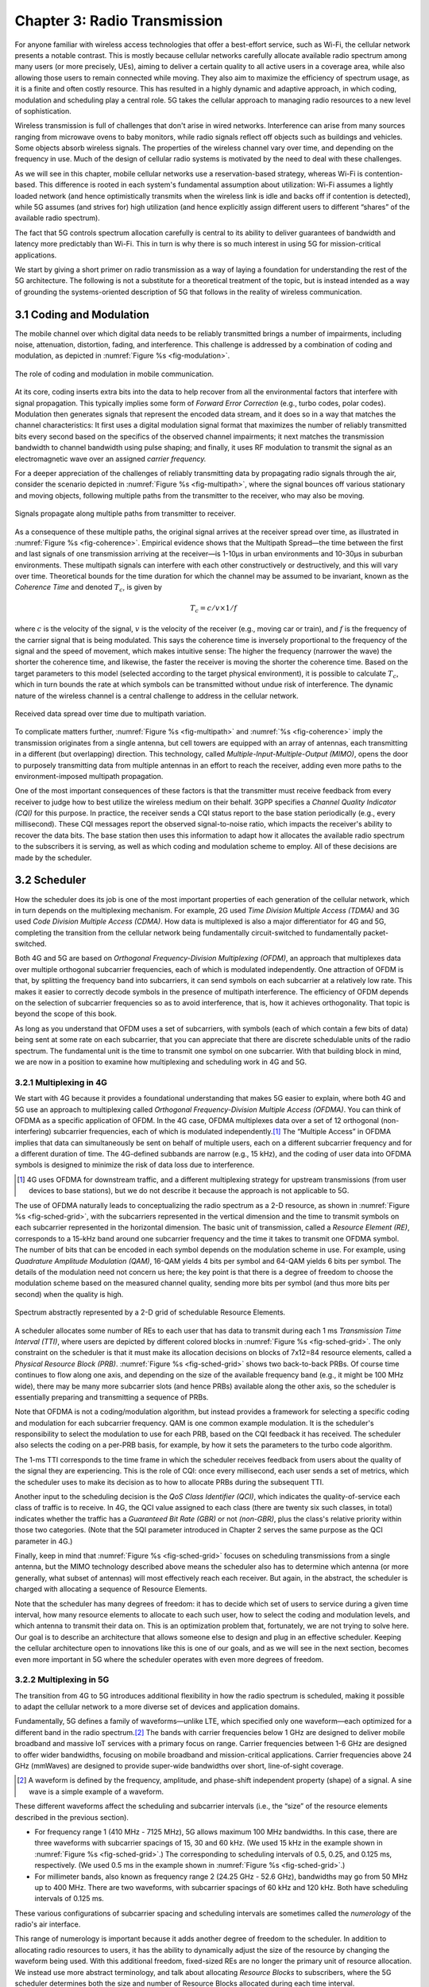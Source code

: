 Chapter 3:  Radio Transmission
=================================

.. Focuses on the over-the-air link. Borrows heavily from current
   Chapter 2. Likely remains fairly high-level (for systems people),
   but probably needs to include more discussion on small cells. May
   include an overview of WiFi-6 (at the radio/scheduling level).

   Emphasizes use cases, which can be anchored in features of the
   radio (which the rest of the stack then need to take into account).

For anyone familiar with wireless access technologies that offer a
best-effort service, such as Wi-Fi, the cellular network presents a
notable contrast. This is mostly because cellular networks carefully
allocate available radio spectrum among many users (or more precisely,
UEs), aiming to deliver a certain quality to all active users in a
coverage area, while also allowing those users to remain connected
while moving. They also aim to maximize the efficiency of spectrum
usage, as it is a finite and often costly resource. This has resulted
in a highly dynamic and adaptive approach, in which coding, modulation
and scheduling play a central role. 5G takes the cellular approach to
managing radio resources to a new level of sophistication.

Wireless transmission is full of challenges that don't arise in wired
networks. Interference can arise from many sources ranging from
microwave ovens to baby monitors, while radio signals reflect off
objects such as buildings and vehicles. Some objects absorb wireless
signals. The properties of the wireless channel vary over time, and
depending on the frequency in use. Much of the design of cellular
radio systems is motivated by the need to deal with these challenges.

As we will see in this chapter, mobile cellular networks use a
reservation-based strategy, whereas Wi-Fi is contention-based. This
difference is rooted in each system's fundamental assumption about
utilization: Wi-Fi assumes a lightly loaded network (and hence
optimistically transmits when the wireless link is idle and backs off
if contention is detected), while 5G assumes (and strives for) high
utilization (and hence explicitly assign different users to different
“shares” of the available radio spectrum).

The fact that 5G controls spectrum allocation carefully is central to
its ability to deliver guarantees of bandwidth and latency more
predictably than Wi-Fi. This in turn is why there is so much interest
in using 5G for mission-critical applications.

We start by giving a short primer on radio transmission as a way of
laying a foundation for understanding the rest of the 5G architecture.
The following is not a substitute for a theoretical treatment of the topic,
but is instead intended as a way of grounding the systems-oriented
description of 5G that follows in the reality of wireless communication.

3.1 Coding and Modulation
-------------------------

The mobile channel over which digital data needs to be reliably
transmitted brings a number of impairments, including noise,
attenuation, distortion, fading, and interference. This challenge is
addressed by a combination of coding and modulation, as depicted in
:numref:`Figure %s <fig-modulation>`.

.. _fig-modulation:
.. figure:: figures/Slide14.png
    :width: 500px
    :align: center

    The role of coding and modulation in mobile communication.

At its core, coding inserts extra bits into the data to help recover
from all the environmental factors that interfere with signal
propagation. This typically implies some form of *Forward Error
Correction* (e.g., turbo codes, polar codes). Modulation then
generates signals that represent the encoded data stream, and it does
so in a way that matches the channel characteristics: It first uses a
digital modulation signal format that maximizes the number of reliably
transmitted bits every second based on the specifics of the observed
channel impairments; it next matches the transmission
bandwidth to channel bandwidth using pulse shaping; and finally, it
uses RF modulation to transmit the signal as an electromagnetic wave
over an assigned *carrier frequency.*

For a deeper appreciation of the challenges of reliably transmitting
data by propagating radio signals through the air, consider the
scenario depicted in :numref:`Figure %s <fig-multipath>`, where
the signal bounces off various stationary and moving objects,
following multiple paths from the transmitter to the receiver, who may
also be moving.

.. _fig-multipath:
.. figure:: figures/Slide15.png
    :width: 600px
    :align: center

    Signals propagate along multiple paths from
    transmitter to receiver.

As a consequence of these multiple paths, the original signal arrives at
the receiver spread over time, as illustrated in
:numref:`Figure %s <fig-coherence>`. Empirical evidence shows that the
Multipath Spread—the time between the first and last signals of one
transmission arriving at the receiver—is 1-10μs in urban
environments and 10-30μs in suburban environments. These multipath
signals can interfere with each other constructively or destructively,
and this will vary over time. Theoretical
bounds for the time duration for which the channel may be assumed to
be invariant, known as the *Coherence Time* and denoted
:math:`T_c`, is given by

.. math::
   T_c =c/v \times 1/f

where :math:`c` is the velocity of the signal, :math:`v` is the
velocity of the receiver (e.g., moving car or train), and :math:`f` is
the frequency of the carrier signal that is being modulated. This
says the coherence time is inversely proportional to the frequency of
the signal and the speed of movement, which makes intuitive sense: The
higher the frequency (narrower the wave) the shorter the coherence time,
and likewise, the faster the receiver is moving the shorter the coherence
time. Based on the target parameters to this model (selected according
to the target physical environment), it is possible to calculate
:math:`T_c`, which in turn bounds the rate at which symbols can be
transmitted without undue risk of interference. The dynamic nature of
the wireless channel is a central challenge to address in the cellular
network.

.. _fig-coherence:
.. figure:: figures/Slide16.png
    :width: 500px
    :align: center

    Received data spread over time due to multipath
    variation.

To complicate matters further,
:numref:`Figure %s <fig-multipath>` and :numref:`%s <fig-coherence>` imply
the transmission originates from a single
antenna, but cell towers are equipped with an array of antennas, each
transmitting in a different (but overlapping) direction. This
technology, called *Multiple-Input-Multiple-Output (MIMO)*, opens the
door to purposely transmitting data from multiple antennas in an effort
to reach the receiver, adding even more paths to the environment-imposed
multipath propagation.

One of the most important consequences of these factors is that the
transmitter must receive feedback from every receiver to judge how to
best utilize the wireless medium on their behalf. 3GPP specifies a
*Channel Quality Indicator (CQI)* for this purpose. In practice,
the receiver sends a CQI status report to the base station periodically
(e.g., every millisecond). These CQI messages report the observed
signal-to-noise ratio, which impacts the receiver's ability to recover
the data bits. The base station then uses this information to adapt how
it allocates the available radio spectrum to the subscribers it is
serving, as well as which coding and modulation scheme to employ.
All of these decisions are made by the scheduler.

3.2 Scheduler
------------------

How the scheduler does its job is one of the most important properties
of each generation of the cellular network, which in turn depends on
the multiplexing mechanism. For example, 2G used *Time Division
Multiple Access (TDMA)* and 3G used *Code Division Multiple Access
(CDMA)*. How data is multiplexed is also a major differentiator for 4G
and 5G, completing the transition from the cellular network being
fundamentally circuit-switched to fundamentally packet-switched.

Both 4G and 5G are based on *Orthogonal Frequency-Division
Multiplexing (OFDM)*, an approach that multiplexes data over multiple
orthogonal subcarrier frequencies, each of which is modulated
independently. One attraction of OFDM is that, by splitting
the frequency band into subcarriers, it can send symbols on each
subcarrier at a relatively low rate. This makes it easier to correctly
decode symbols in the presence of multipath interference. The
efficiency of OFDM depends on the selection of
subcarrier frequencies so as to avoid interference, that is, how it
achieves orthogonality. That topic is beyond the scope of this book.

As long as you understand that OFDM uses a set of subcarriers, with
symbols (each of which contain a few bits of data) being sent at some
rate on each subcarrier, that you can appreciate that there are
discrete schedulable units of the radio spectrum. The fundamental unit
is the time to transmit one symbol on one subcarrier. With that
building block in mind, we are now in a position to examine how
multiplexing and scheduling work in 4G and 5G.


3.2.1 Multiplexing in 4G
~~~~~~~~~~~~~~~~~~~~~~~~

We start with 4G because it provides a foundational understanding that
makes 5G easier to explain, where both 4G and 5G use an approach to
multiplexing called *Orthogonal Frequency-Division Multiple Access
(OFDMA)*. You can think of OFDMA as a specific application of OFDM. In
the 4G case, OFDMA multiplexes data over a set of 12 orthogonal
(non-interfering) subcarrier frequencies, each of which is modulated
independently.\ [#]_ The “Multiple Access” in OFDMA implies that data
can simultaneously be sent on behalf of multiple users, each on a
different subcarrier frequency and for a different duration of
time. The 4G-defined subbands are narrow (e.g., 15 kHz), and the
coding of user data into OFDMA symbols is designed to minimize the
risk of data loss due to interference.

.. [#] 4G uses OFDMA for downstream traffic, and a different
       multiplexing strategy for upstream transmissions (from user
       devices to base stations), but we do not describe it because
       the approach is not applicable to 5G.

The use of OFDMA naturally leads to conceptualizing the radio spectrum
as a 2-D resource, as shown in :numref:`Figure %s <fig-sched-grid>`,
with the subcarriers represented in the vertical dimension and the time to
transmit symbols on each subcarrier represented in the horizontal dimension.
The basic unit of transmission, called a *Resource Element (RE)*,
corresponds to a 15-kHz band around one subcarrier frequency and the
time it takes to transmit one OFDMA symbol. The number of bits that
can be encoded in each symbol depends on the modulation scheme in use.
For example, using *Quadrature Amplitude Modulation (QAM)*, 16-QAM
yields 4 bits per symbol and 64-QAM yields 6 bits per symbol. The
details of the modulation need not concern us here; the key point is
that there is a degree of freedom to choose the modulation scheme
based on the measured channel quality, sending more bits per symbol
(and thus more bits per second) when the quality is high.

.. _fig-sched-grid:
.. figure:: figures/Slide17.png
    :width: 600px
    :align: center

    Spectrum abstractly represented by a 2-D grid of
    schedulable Resource Elements.

A scheduler allocates some number of REs to each user that has data to
transmit during each 1 ms *Transmission Time Interval (TTI)*, where users
are depicted by different colored blocks in :numref:`Figure %s <fig-sched-grid>`.
The only constraint on the scheduler is that it must make its allocation
decisions on blocks of 7x12=84 resource elements, called a *Physical
Resource Block (PRB)*. :numref:`Figure %s <fig-sched-grid>` shows two
back-to-back PRBs. Of course time continues to flow along one axis, and
depending on the size of the available frequency band (e.g., it might be
100 MHz wide), there may be many more subcarrier slots (and hence PRBs)
available along the other axis, so the scheduler is essentially
preparing and transmitting a sequence of PRBs.

Note that OFDMA is not a coding/modulation algorithm, but instead
provides a framework for selecting a specific coding and modulation for
each subcarrier frequency. QAM is one common example modulation. It is
the scheduler's responsibility to select the modulation to use for each
PRB, based on the CQI feedback it has received. The scheduler also
selects the coding on a per-PRB basis, for example, by how it sets the
parameters to the turbo code algorithm.

The 1-ms TTI corresponds to the time frame in which the scheduler
receives feedback from users about the quality of the signal they are
experiencing. This is the role of CQI: once every
millisecond, each user sends a set of metrics, which the scheduler uses
to make its decision as to how to allocate PRBs during the subsequent
TTI.

Another input to the scheduling decision is the *QoS Class Identifier
(QCI)*, which indicates the quality-of-service each class of traffic
is to receive. In 4G, the QCI value assigned to each class (there are
twenty six such classes, in total) indicates whether the traffic has
a *Guaranteed Bit Rate (GBR)* or not *(non-GBR)*, plus the class's
relative priority within those two categories. (Note that the 5QI
parameter introduced in Chapter 2 serves the same purpose as the
QCI parameter in 4G.)

Finally, keep in mind that :numref:`Figure %s <fig-sched-grid>` focuses on
scheduling transmissions from a single antenna, but the MIMO technology
described above means the scheduler also has to determine which antenna
(or more generally, what subset of antennas) will most effectively reach
each receiver. But again, in the abstract, the scheduler is charged with
allocating a sequence of Resource Elements.

Note that the scheduler has many degrees of freedom: it has to decide which
set of users to service during a given time interval, how many resource
elements to allocate to each such user, how to select the coding and
modulation levels, and which antenna to transmit their data on. This is
an optimization problem that, fortunately, we are not trying to solve
here. Our goal is to describe an architecture that allows someone else
to design and plug in an effective scheduler. Keeping the cellular
architecture open to innovations like this is one of our goals, and as
we will see in the next section, becomes even more important in 5G where
the scheduler operates with even more degrees of freedom.

3.2.2 Multiplexing in 5G
~~~~~~~~~~~~~~~~~~~~~~~~

The transition from 4G to 5G introduces additional flexibility in
how the radio spectrum is scheduled, making it possible to adapt the
cellular network to a more diverse set of devices and application
domains.

Fundamentally, 5G defines a family of waveforms—unlike LTE, which
specified only one waveform—each optimized for a different band in the
radio spectrum.\ [#]_  The bands with carrier frequencies below 1 GHz are
designed to deliver mobile broadband and massive IoT services with a
primary focus on range. Carrier frequencies between 1-6 GHz are
designed to offer wider bandwidths, focusing on mobile broadband and
mission-critical applications. Carrier frequencies above 24 GHz
(mmWaves) are designed to provide super-wide bandwidths over short,
line-of-sight coverage.

.. [#] A waveform is defined by the frequency, amplitude, and phase-shift
   independent property (shape) of a signal. A sine wave is a simple
   example of a waveform.

These different waveforms affect the scheduling and subcarrier intervals
(i.e., the “size” of the resource elements described in the previous
section).

-  For frequency range 1 (410 MHz - 7125 MHz), 5G allows maximum 100 MHz
   bandwidths. In this case, there are three waveforms with subcarrier
   spacings of 15, 30 and 60 kHz. (We used 15 kHz in the example shown in
   :numref:`Figure %s <fig-sched-grid>`.) The corresponding to scheduling
   intervals of 0.5, 0.25, and 0.125 ms, respectively. (We used 0.5 ms in
   the example shown in :numref:`Figure %s <fig-sched-grid>`.)

-  For millimeter bands, also known as frequency range 2 (24.25 GHz -
   52.6 GHz), bandwidths may go from 50 MHz up to 400 MHz. There are
   two waveforms, with subcarrier spacings of 60 kHz and 120 kHz. Both
   have scheduling intervals of 0.125 ms.

These various configurations of subcarrier spacing and scheduling
intervals are sometimes called the *numerology* of the radio's air
interface.

This range of numerology is important because it adds another degree
of freedom to the scheduler. In addition to allocating radio resources
to users, it has the ability to dynamically adjust the size of the
resource by changing the waveform being used. With this additional
freedom, fixed-sized REs are no longer the primary unit of resource
allocation. We instead use more abstract terminology, and talk about
allocating *Resource Blocks* to subscribers, where the 5G scheduler
determines both the size and number of Resource Blocks allocated
during each time interval.

:numref:`Figure %s <fig-scheduler>` depicts the role of the scheduler
from this more abstract perspective. Just as with 4G, CQI
feedback from the receivers and the 5QI quality-of-service class
selected by the subscriber are the two key pieces of input to the
scheduler. Note that the set of 5QI values available in 5G is
considerably greater than its QCI counterpart in 4G,
reflecting the increasing differentiation among classes that 5G aims
to support. For 5G, each class includes the following attributes:

-  Resource Type: Guaranteed Bit Rate (GBR), Delay-Critical GBR, Non-GBR
-  Priority Level
-  Packet Delay Budget
-  Packet Error Rate
-  Maximum Data Burst
-  Averaging Window

Note that while the preceding discussion could be interpreted to imply a
one-to-one relationship between subscribers and a 5QI, it is more
accurate to say that each 5QI is associated with a class of traffic
(often corresponding to some type of application), where a given
subscriber might be sending and receiving traffic that belongs to
multiple classes at any given time.

.. We explore this idea in much more
.. depth in a later chapter.

.. Do we? Which chapter?

.. Might try to say more about QCI. Check out this reference:
   https://www.tech-invite.com/3m23/toc/tinv-3gpp-23-501_za.html#e-5-7-3


.. _fig-scheduler:
.. figure:: figures/Slide18.png
    :width: 600px
    :align: center

    Scheduler allocates Resource Blocks to user data streams based on
    CQI feedback from receivers and the 5QI parameters associated with
    each class of service.

3.3 Virtualized Scheduler (Slicing)
-----------------------------------

.. Currently split the original RAN slicing story between here
   (focused on scheduler) and the RAN chapter (focused on the
   RIC's control of the scheduler). To be reevaluated...

The discussion up to this point presumes a single scheduler is
suitable for all workloads, but different applications have different
requirements for how their traffic gets scheduled. For example, some
applications care about latency and others care more about bandwidth.

While in principle one could define a sophisticated scheduler that
takes dozens of different factors into account, 5G has introduced a
mechanism that allows the underlying resources (in this case radio
spectrum) to be "sliced" between different uses. The key to slicing
is to add a layer of indirection between the scheduler and the
physical resource blocks. Slicing, like much of 5G, has received a
degree of hype, but it boils down to virtualization at the level of
the radio scheduler.

As shown in :numref:`Figure %s <fig-hypervisor>`, the idea is to first
schedule offered traffic demands to virtual RBs, and then
perform a second mapping of Virtual RBs to Physical RBs. This sort of
virtualization is common in resource allocators throughout computing
systems because we want to separate how many resources are allocated
to each user (or virtual machine in the computing case) from the
decision as to which physical resources are actually assigned. This
virtual-to-physical mapping is performed by a layer typically known as
a *Hypervisor*, and the important thing to keep in mind is that it is
totally agnostic about which user's segment is affected by each
translation.

.. _fig-hypervisor:
.. figure:: figures/Slide19.png
    :width: 600px
    :align: center

    Wireless Hypervisor mapping virtual resource blocks to
    physical resource blocks.

Having decoupled the Virtual RBs from Physical RBs, it is now possible
to define multiple Virtual RB sets (of varying sizes), each with its own
scheduler. :numref:`Figure %s <fig-multi-sched>` gives an example with two
equal-sized RB sets. The important consequence is this: having made
the macro-decision that the Physical RBs are divided into two equal
partitions, the scheduler associated with each partition is free to
allocate Virtual RBs independently from the other. For
example, one scheduler might be designed to deal with high-bandwidth
video traffic and another scheduler might be optimized for low-latency
IoT traffic. Alternatively, a certain fraction of the available capacity
could be reserved for premium customers or other high-priority traffic
(e.g., public safety), with the rest shared among everyone else.

.. Could say something about work-conserving scheduling, i.e. don't
   waste BW that isn't needed by one slice

.. _fig-multi-sched:
.. figure:: figures/Slide20.png
    :width: 600px
    :align: center

    Multiple schedulers running on top of wireless
    hypervisor.

A final point to note is that there is considerable flexibility in the
allocation of resources to slices. While the example above shows
resources allocated in a fixed manner to each slice, it is possible to
make unused resources in one slice available to another slice, as long
as they can be reclaimed when needed. This is similar to how work-conserving
scheduling works in network queues: resources are not wasted if the
offered load in a class is less than the rate guaranteed for that class.

3.4 New Use Cases
-----------------

We conclude by noting that up to this point we have described 5G as
introducing additional degrees of freedom into how data is scheduled
for transmission, but when taken as a whole, the end result is a
qualitatively more powerful radio. This new 5G air interface
specification, which is commonly referred to as *New Radio (NR)*,
enables new use cases that go well beyond simply delivering
increased bandwidth. 3GPP defined five such use cases:

* Enhanced Mobile Broadband (eMBB)
* Ultra-Reliable Low-Latency Communications (URLLC)
* Massive Internet of Things (MIoT)
* Vehicle to Infraestructure/Vehicle (V2X)
* High-Performance Machine-Type Communications (HMTC)

These use cases reflect the requirements introduced in Chapter 1, and
can be attributed to four fundamental improvements in how 5G
multiplexes data onto the radio spectrum.

The first improvement is being able to change the waveform. This effectively
introduces the ability to dynamically change the size and number of
schedulable resource units, which opens the door to making fine-grained
scheduling decisions that are critical to predictable, low-latency
communication.

The second is related to the "Multiple Access" aspect of how distinct
traffic sources are multiplexed onto the available spectrum. In 4G,
multiplexing happens in both the frequency and time domains for
downstream traffic, but only in  the frequency
domain for upstream traffic. 5G NR multiplexes both upstream and
downstream traffic in both the time and frequency domains. Doing so
provides finer-grained scheduling control needed by latency-sensitive
applications.

The third advance is related to the new spectrum available to 5G NR,
with the mmWave allocations opening above 24 GHz being especially
important. This is not only because of the abundance of capacity—which
makes it possible to set aside dedicated capacity for
applications that require low-latency communication—but also because
the higher frequency enables even finer-grained resource blocks (e.g.,
scheduling intervals as short as 0.125 ms). Again, this improves
scheduling granularity to the benefit of applications that cannot
tolerate unpredictable latency.

The fourth is related to delivering mobile connectivity to a massive
number of IoT devices, ranging from devices that require mobility
support and modest data rates (e.g. wearables, asset trackers) to
devices that support intermittent transmission of a few bytes of data
(e.g., sensors, meters). None of these devices are particularly
latency-sensitive or bandwidth-hungry, but they often require long
battery lifetimes, and hence, reduced hardware complexity that draws
less power.

Support for IoT device connectivity revolves around allocating some of
the available radio spectrum to a light-weight (simplified) air
interface. This approach started with Release 13 of LTE via two
complementary technologies: mMTC and NB-IoT (NarrowBand-IoT). Both
technologies build on a significantly simplified version of LTE—i.e.,
limiting the numerology and flexibility needed to achieve high spectrum
utilization—so as to allow for simpler IoT hardware design. mMTC
delivers up to 1 Mbps over 1.4 MHz of bandwidth and NB-IoT delivers a
few tens of kbps over 200 kHz of bandwidth; hence the term
*NarrowBand*. Both technologies have been designed to support over
1 million devices per square kilometer. With Release 16, both
technologies can be operated in-band with 5G, but still based on LTE
numerology. Starting with Release 17, a simpler version of 5G NR,
called *NR-Light*, will be introduced as the evolution of mMTC.
NR-Light is expected to scale the device density even further.

As a complement to these four improvements, 5G NR is designed to
support partitioning the available bandwidth, with different
partitions dynamically allocated to different classes of traffic
(e.g., high-bandwidth, low-latency, and low-complexity). This is
the essence of *slicing*, as discussed above.
Moreover, once traffic with different requirements can be served by
different slices, 5G NR's approach to multiplexing is general enough
to support varied scheduling decisions for those slices, each tailored
for the target traffic. We return to the applications of slicing in
Chapter 6.
